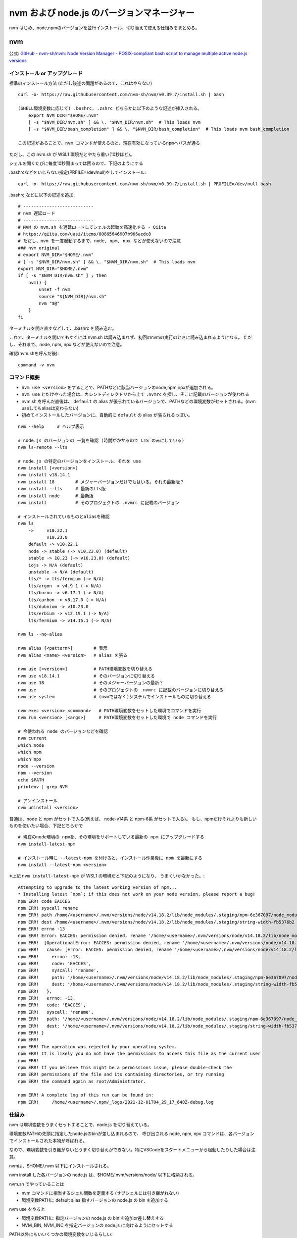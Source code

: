 ============================================
nvm および node.js のバージョンマネージャー
============================================

nvm はじめ、node,npmのバージョンを並行インストール、切り替えて使える仕組みをまとめる。

nvm
===========

公式: `GitHub - nvm-sh/nvm: Node Version Manager - POSIX-compliant bash script to manage multiple active node.js versions <https://github.com/nvm-sh/nvm>`__

インストール or アップグレード
-------------------------------------

標準のインストール方法 (ただし後述の問題があるので、これはやらない) ::

    curl -o- https://raw.githubusercontent.com/nvm-sh/nvm/v0.39.7/install.sh | bash

    (SHELL環境変数に応じて) .bashrc, .zshrc どちらかに以下のような記述が挿入される。
        export NVM_DIR="$HOME/.nvm"
        [ -s "$NVM_DIR/nvm.sh" ] && \. "$NVM_DIR/nvm.sh"  # This loads nvm
        [ -s "$NVM_DIR/bash_completion" ] && \. "$NVM_DIR/bash_completion"  # This loads nvm bash_completion

    この記述があることで、nvm コマンドが使えるのと、現在有効になっているnpmへパスが通る


ただし、この nvm.sh が WSL1 環境だとやたら重い(10秒ほど)。

シェルを開くたびに毎度10秒固まっては困るので、下記のようにする

.bashrcなどをいじらない指定(PRFILE=/dev/null)をしてインストール::

    curl -o- https://raw.githubusercontent.com/nvm-sh/nvm/v0.39.7/install.sh | PROFILE=/dev/null bash

.bashrc などに以下の記述を追加::

    # ---------------------------
    # nvm 遅延ロード
    # ---------------------------
    # NVM の nvm.sh を遅延ロードしてシェルの起動を高速化する - Qiita
    # https://qiita.com/uasi/items/80865646607b966aedc8
    # ただし、nvm を一度起動するまで、node, npm, npx などが使えないので注意
    ### nvm original
    # export NVM_DIR="$HOME/.nvm"
    # [ -s "$NVM_DIR/nvm.sh" ] && \. "$NVM_DIR/nvm.sh"  # This loads nvm
    export NVM_DIR="$HOME/.nvm"
    if [ -s "$NVM_DIR/nvm.sh" ] ; then
        nvm() {
            unset -f nvm
            source "${NVM_DIR}/nvm.sh"
            nvm "$@"
        }
    fi

ターミナルを開き直すなどして、.bashrc を読み込む。

これで、ターミナルを開いてもすぐには nvm.sh は読み込まれず、初回のnvmの実行のときに読み込まれるようになる。
ただし、それまで、node, npm, npx などが使えないので注意。

確認(nvm.shを呼んだ後)::

    command -v nvm

コマンド概要
------------------

- ``nvm use <version>`` をすることで、PATHなどに該当バージョンのnode,npm,npxが追加される。
- ``nvm use`` とだけやった場合は、カレントディレクトリから上で ``.nvmrc`` を探し、そこに記載のバージョンが使われる
- nvm.sh を呼んだ直後は、 ``default`` の alias が張られているバージョンで、PATHなどの環境変数がセットされる。(nvm useしてもaliasは変わらない)
- 初めてインストールしたバージョンに、自動的に ``default`` の alias が張られるっぽい。

::

    nvm --help     # ヘルプ表示

    # node.js のバージョンの 一覧を確認 (時間がかかるので LTS のみにしている)
    nvm ls-remote --lts

    # node.js の特定のバージョンをインストール、それを use 
    nvm install [<version>]
    nvm install v18.14.1
    nvm install 18        # メジャーバージョンだけでもはいる。それの最新版？
    nvm install --lts     # 最新のlts版
    nvm install node      # 最新版
    nvm install           # そのプロジェクトの .nvmrc に記載のバージョン

    # インストールされているものとaliasを確認
    nvm ls
        ->     v10.22.1
               v10.23.0
        default -> v10.22.1
        node -> stable (-> v10.23.0) (default)
        stable -> 10.23 (-> v10.23.0) (default)
        iojs -> N/A (default)
        unstable -> N/A (default)
        lts/* -> lts/fermium (-> N/A)
        lts/argon -> v4.9.1 (-> N/A)
        lts/boron -> v6.17.1 (-> N/A)
        lts/carbon -> v8.17.0 (-> N/A)
        lts/dubnium -> v10.23.0
        lts/erbium -> v12.19.1 (-> N/A)
        lts/fermium -> v14.15.1 (-> N/A)

    nvm ls --no-alias

    nvm alias [<pattern>]        # 表示
    nvm alias <name> <version>   # alias を張る

    nvm use [<version>]          # PATH環境変数を切り替える
    nvm use v18.14.1             # そのバージョンに切り替える
    nvm use 18                   # そのメジャーバージョンの最新？
    nvm use                      # そのプロジェクトの .nvmrc に記載のバージョンに切り替える
    nvm use system               # (nvmではなく)システムでインストールものに切り替える

    nvm exec <version> <command>   # PATH環境変数をセットした環境でコマンドを実行
    nvm run <version> [<args>]     # PATH環境変数をセットした環境で node コマンドを実行

    # 今使われる node のバージョンなどを確認
    nvm current
    which node
    which npm
    which npx
    node --version
    npm --version
    echo $PATH
    printenv | grep NVM

    # アンインストール
    nvm uninstall <version>


普通は、node と npm がセットで入る(例えば、 node-v14系 と npm-6系 がセットで入る)。
もし、npmだけそれよりも新しいものを使いたい場合、下記どちらかで ::

    # 現在のnode環境の npmを、その環境をサポートしている最新の npm にアップグレードする
    nvm install-latest-npm

    # インストール時に --latest-npm を付けると、インストール作業後に npm を最新にする
    nvm install --latest-npm <version>

※上記 ``nvm install-latest-npm`` が WSL1 の環境だと下記のようになり、
うまくいかなかった。::

    Attempting to upgrade to the latest working version of npm...
    * Installing latest `npm`; if this does not work on your node version, please report a bug!
    npm ERR! code EACCES
    npm ERR! syscall rename
    npm ERR! path /home/<username>/.nvm/versions/node/v14.18.2/lib/node_modules/.staging/npm-6e367097/node_modules/string-width
    npm ERR! dest /home/<username>/.nvm/versions/node/v14.18.2/lib/node_modules/.staging/string-width-fb5376b2
    npm ERR! errno -13
    npm ERR! Error: EACCES: permission denied, rename '/home/<username>/.nvm/versions/node/v14.18.2/lib/node_modules/.staging/npm-6e367097/node_modules/string-width' -> '/home/<username>/.nvm/versions/node/v14.18.2/lib/node_modules/.staging/string-width-fb5376b2'
    npm ERR!  [OperationalError: EACCES: permission denied, rename '/home/<username>/.nvm/versions/node/v14.18.2/lib/node_modules/.staging/npm-6e367097/node_modules/string-width' -> '/home/<username>/.nvm/versions/node/v14.18.2/lib/node_modules/.staging/string-width-fb5376b2'] {
    npm ERR!   cause: [Error: EACCES: permission denied, rename '/home/<username>/.nvm/versions/node/v14.18.2/lib/node_modules/.staging/npm-6e367097/node_modules/string-width' -> '/home/<username>/.nvm/versions/node/v14.18.2/lib/node_modules/.staging/string-width-fb5376b2'] {
    npm ERR!     errno: -13,
    npm ERR!     code: 'EACCES',
    npm ERR!     syscall: 'rename',
    npm ERR!     path: '/home/<username>/.nvm/versions/node/v14.18.2/lib/node_modules/.staging/npm-6e367097/node_modules/string-width',
    npm ERR!     dest: '/home/<username>/.nvm/versions/node/v14.18.2/lib/node_modules/.staging/string-width-fb5376b2'
    npm ERR!   },
    npm ERR!   errno: -13,
    npm ERR!   code: 'EACCES',
    npm ERR!   syscall: 'rename',
    npm ERR!   path: '/home/<username>/.nvm/versions/node/v14.18.2/lib/node_modules/.staging/npm-6e367097/node_modules/string-width',
    npm ERR!   dest: '/home/<username>/.nvm/versions/node/v14.18.2/lib/node_modules/.staging/string-width-fb5376b2'
    npm ERR! }
    npm ERR! 
    npm ERR! The operation was rejected by your operating system.
    npm ERR! It is likely you do not have the permissions to access this file as the current user
    npm ERR! 
    npm ERR! If you believe this might be a permissions issue, please double-check the
    npm ERR! permissions of the file and its containing directories, or try running
    npm ERR! the command again as root/Administrator.

    npm ERR! A complete log of this run can be found in:
    npm ERR!     /home/<username>/.npm/_logs/2021-12-01T04_29_17_648Z-debug.log



仕組み
------------------

nvm は環境変数をうまくセットすることで、node.js を切り替えている。

環境変数PATHの先頭に指定したnode.jsのbinが差し込まれるので、
呼び出される node, npm, npx コマンドは、各バージョンでインストールされた本物が呼ばれる。

なので、環境変数を引き継がないとうまく切り替えができない。特にVSCodeをスタートメニューから起動したりした場合は注意。

nvmは、$HOME/.nvm 以下にインストールされる。

nvm install した各バージョンの node.js は、$HOME/.nvm/versions/node/ 以下に格納される。

nvm.sh でやっていることは

- nvm コマンドに相当するシェル関数を定義する (サブシェルには引き継がれない)
- 環境変数PATHに default alias 指すバージョンの node.js の bin を追加する

nvm use をやると

- 環境変数PATHに 指定バージョンの node.js の bin を追加or差し替えする
- NVM_BIN, NVM_INC を指定バージョンの node.js に向けるようにセットする

PATH以外にもいいくつかの環境変数をいじるらしい::

    NVM_BIN=/home/<username>/.nvm/versions/node/v10.22.1/bin
    NVM_INC=/home/<username>/.nvm/versions/node/v10.22.1/include/node
    PATH=/home/<username>/.nvm/versions/node/v10.22.1/bin:....

    MANPATH
    NODE_PATH


シェルを起動して、nvm.sh のロードの時点(nvm use を特にまだやっていない状態)では、
nvm alias で default に指定されているバージョンに向いている。


例::

    // 下記のように nvm install と nvm alias がされている場合。
    // % nvm ls
    // ->     v18.13.0
    //        v18.18.2
    // default -> v18.13.0

    シェル起動直後。 nvm.sh をまだロードしていない状態
        PATH には nvm 関係は入っていない
        NVM_BIN 未セット
        NVM_INC 未セット

    nvm.sh をロードし、未use状態 (default が指すバージョンに向いている)
        PATH=/home/<username>/.nvm/versions/node/v18.13.0/bin:...
        NVM_BIN=/home/<username>/.nvm/versions/node/v18.13.0/bin
        NVM_INC=/home/<username>/.nvm/versions/node/v18.13.0/include/node

    nvm use 18.18.2 したあと
        PATH=/home/<username>/.nvm/versions/node/v18.18.2/bin:...
        NVM_BIN=/home/<username>/.nvm/versions/node/v18.18.2/bin
        NVM_INC=/home/<username>/.nvm/versions/node/v18.18.2/include/node


